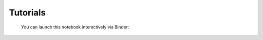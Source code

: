 Tutorials
=========

   You can launch this notebook interactively via Binder:

   |Binder|

.. |Binder| image:: https://mybinder.org/badge_logo.svg
   :target: https://mybinder.org/v2/gh/PetrVey/pyTENAX/HEAD?filepath=docs/source/tutorial/gaussian_example.ipynb
